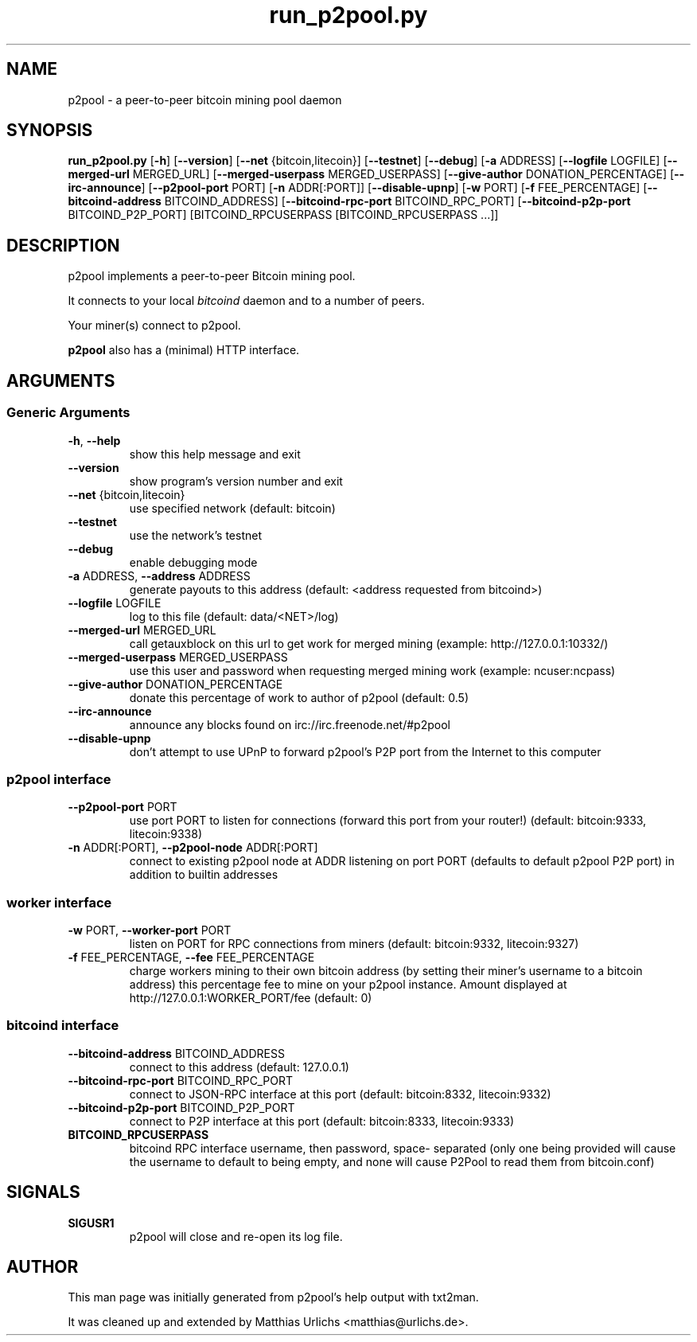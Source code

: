 .TH run_p2pool.py 1 "28 January 2012" "" ""
.SH NAME
p2pool \- a peer-to-peer bitcoin mining pool daemon
.SH SYNOPSIS
.B run_p2pool.py
[\fB-h\fP] [\fB--version\fP] [\fB--net\fP {bitcoin,litecoin}] [\fB--testnet\fP]
[\fB--debug\fP] [\fB-a\fP ADDRESS] [\fB--logfile\fP LOGFILE]
[\fB--merged-url\fP MERGED_URL]
[\fB--merged-userpass\fP MERGED_USERPASS]
[\fB--give-author\fP DONATION_PERCENTAGE] [\fB--irc-announce\fP]
[\fB--p2pool-port\fP PORT] [\fB-n\fP ADDR[:PORT]] [\fB--disable-upnp\fP]
[\fB-w\fP PORT] [\fB-f\fP FEE_PERCENTAGE]
[\fB--bitcoind-address\fP BITCOIND_ADDRESS]
[\fB--bitcoind-rpc-port\fP BITCOIND_RPC_PORT]
[\fB--bitcoind-p2p-port\fP BITCOIND_P2P_PORT]
[BITCOIND_RPCUSERPASS [BITCOIND_RPCUSERPASS \.\.\.]]
.SH DESCRIPTION
p2pool implements a peer-to-peer Bitcoin mining pool.
.P
It connects to your local
.I bitcoind
daemon and to a number of peers.
.P
Your miner(s) connect to p2pool.
.P
.B p2pool
also has a (minimal) HTTP interface.
.I 
.SH ARGUMENTS
.SS Generic Arguments
.TP
\fB-h\fP, \fB--help\fP
show this help message and exit
.TP
\fB--version\fP
show program's version number and exit
.TP
\fB--net\fP {bitcoin,litecoin}
use specified network (default: bitcoin)
.TP
\fB--testnet\fP
use the network's testnet
.TP
\fB--debug\fP
enable debugging mode
.TP
\fB-a\fP ADDRESS, \fB--address\fP ADDRESS
generate payouts to this address (default: <address
requested from bitcoind>)
.TP
\fB--logfile\fP LOGFILE
log to this file (default: data/<NET>/log)
.TP
\fB--merged-url\fP MERGED_URL
call getauxblock on this url to get work for merged
mining (example: http://127.0.0.1:10332/)
.TP
\fB--merged-userpass\fP MERGED_USERPASS
use this user and password when requesting merged
mining work (example: ncuser:ncpass)
.TP
\fB--give-author\fP DONATION_PERCENTAGE
donate this percentage of work to author of p2pool
(default: 0.5)
.TP
\fB--irc-announce\fP
announce any blocks found on
irc://irc.freenode.net/#p2pool
.TP
\fB--disable-upnp\fP
don't attempt to use UPnP to forward p2pool's P2P port
from the Internet to this computer
.SS
p2pool interface
.TP
\fB--p2pool-port\fP PORT
use port PORT to listen for connections (forward this
port from your router!) (default: bitcoin:9333,
litecoin:9338)
.TP
\fB-n\fP ADDR[:PORT], \fB--p2pool-node\fP ADDR[:PORT]
connect to existing p2pool node at ADDR listening on
port PORT (defaults to default p2pool P2P port) in
addition to builtin addresses
.SS
worker interface
.TP
\fB-w\fP PORT, \fB--worker-port\fP PORT
listen on PORT for RPC connections from miners
(default: bitcoin:9332, litecoin:9327)
.TP
\fB-f\fP FEE_PERCENTAGE, \fB--fee\fP FEE_PERCENTAGE
charge workers mining to their own bitcoin address (by
setting their miner's username to a bitcoin address)
this percentage fee to mine on your p2pool instance.
Amount displayed at http://127.0.0.1:WORKER_PORT/fee
(default: 0)
.SS
bitcoind interface
.TP
\fB--bitcoind-address\fP BITCOIND_ADDRESS
connect to this address (default: 127.0.0.1)
.TP
\fB--bitcoind-rpc-port\fP BITCOIND_RPC_PORT
connect to JSON-RPC interface at this port (default:
bitcoin:8332, litecoin:9332)
.TP
\fB--bitcoind-p2p-port\fP BITCOIND_P2P_PORT
connect to P2P interface at this port (default:
bitcoin:8333, litecoin:9333)
.TP
.B BITCOIND_RPCUSERPASS
bitcoind RPC interface username, then password, space-
separated (only one being provided will cause the
username to default to being empty, and none will
cause P2Pool to read them from bitcoin.conf)
.SH SIGNALS
.TP
.B
SIGUSR1
p2pool will close and re-open its log file.
.SH AUTHOR
This man page was initially generated from p2pool's help output with
txt2man.
.P
It was cleaned up and extended by
Matthias Urlichs <matthias@urlichs.de>.
